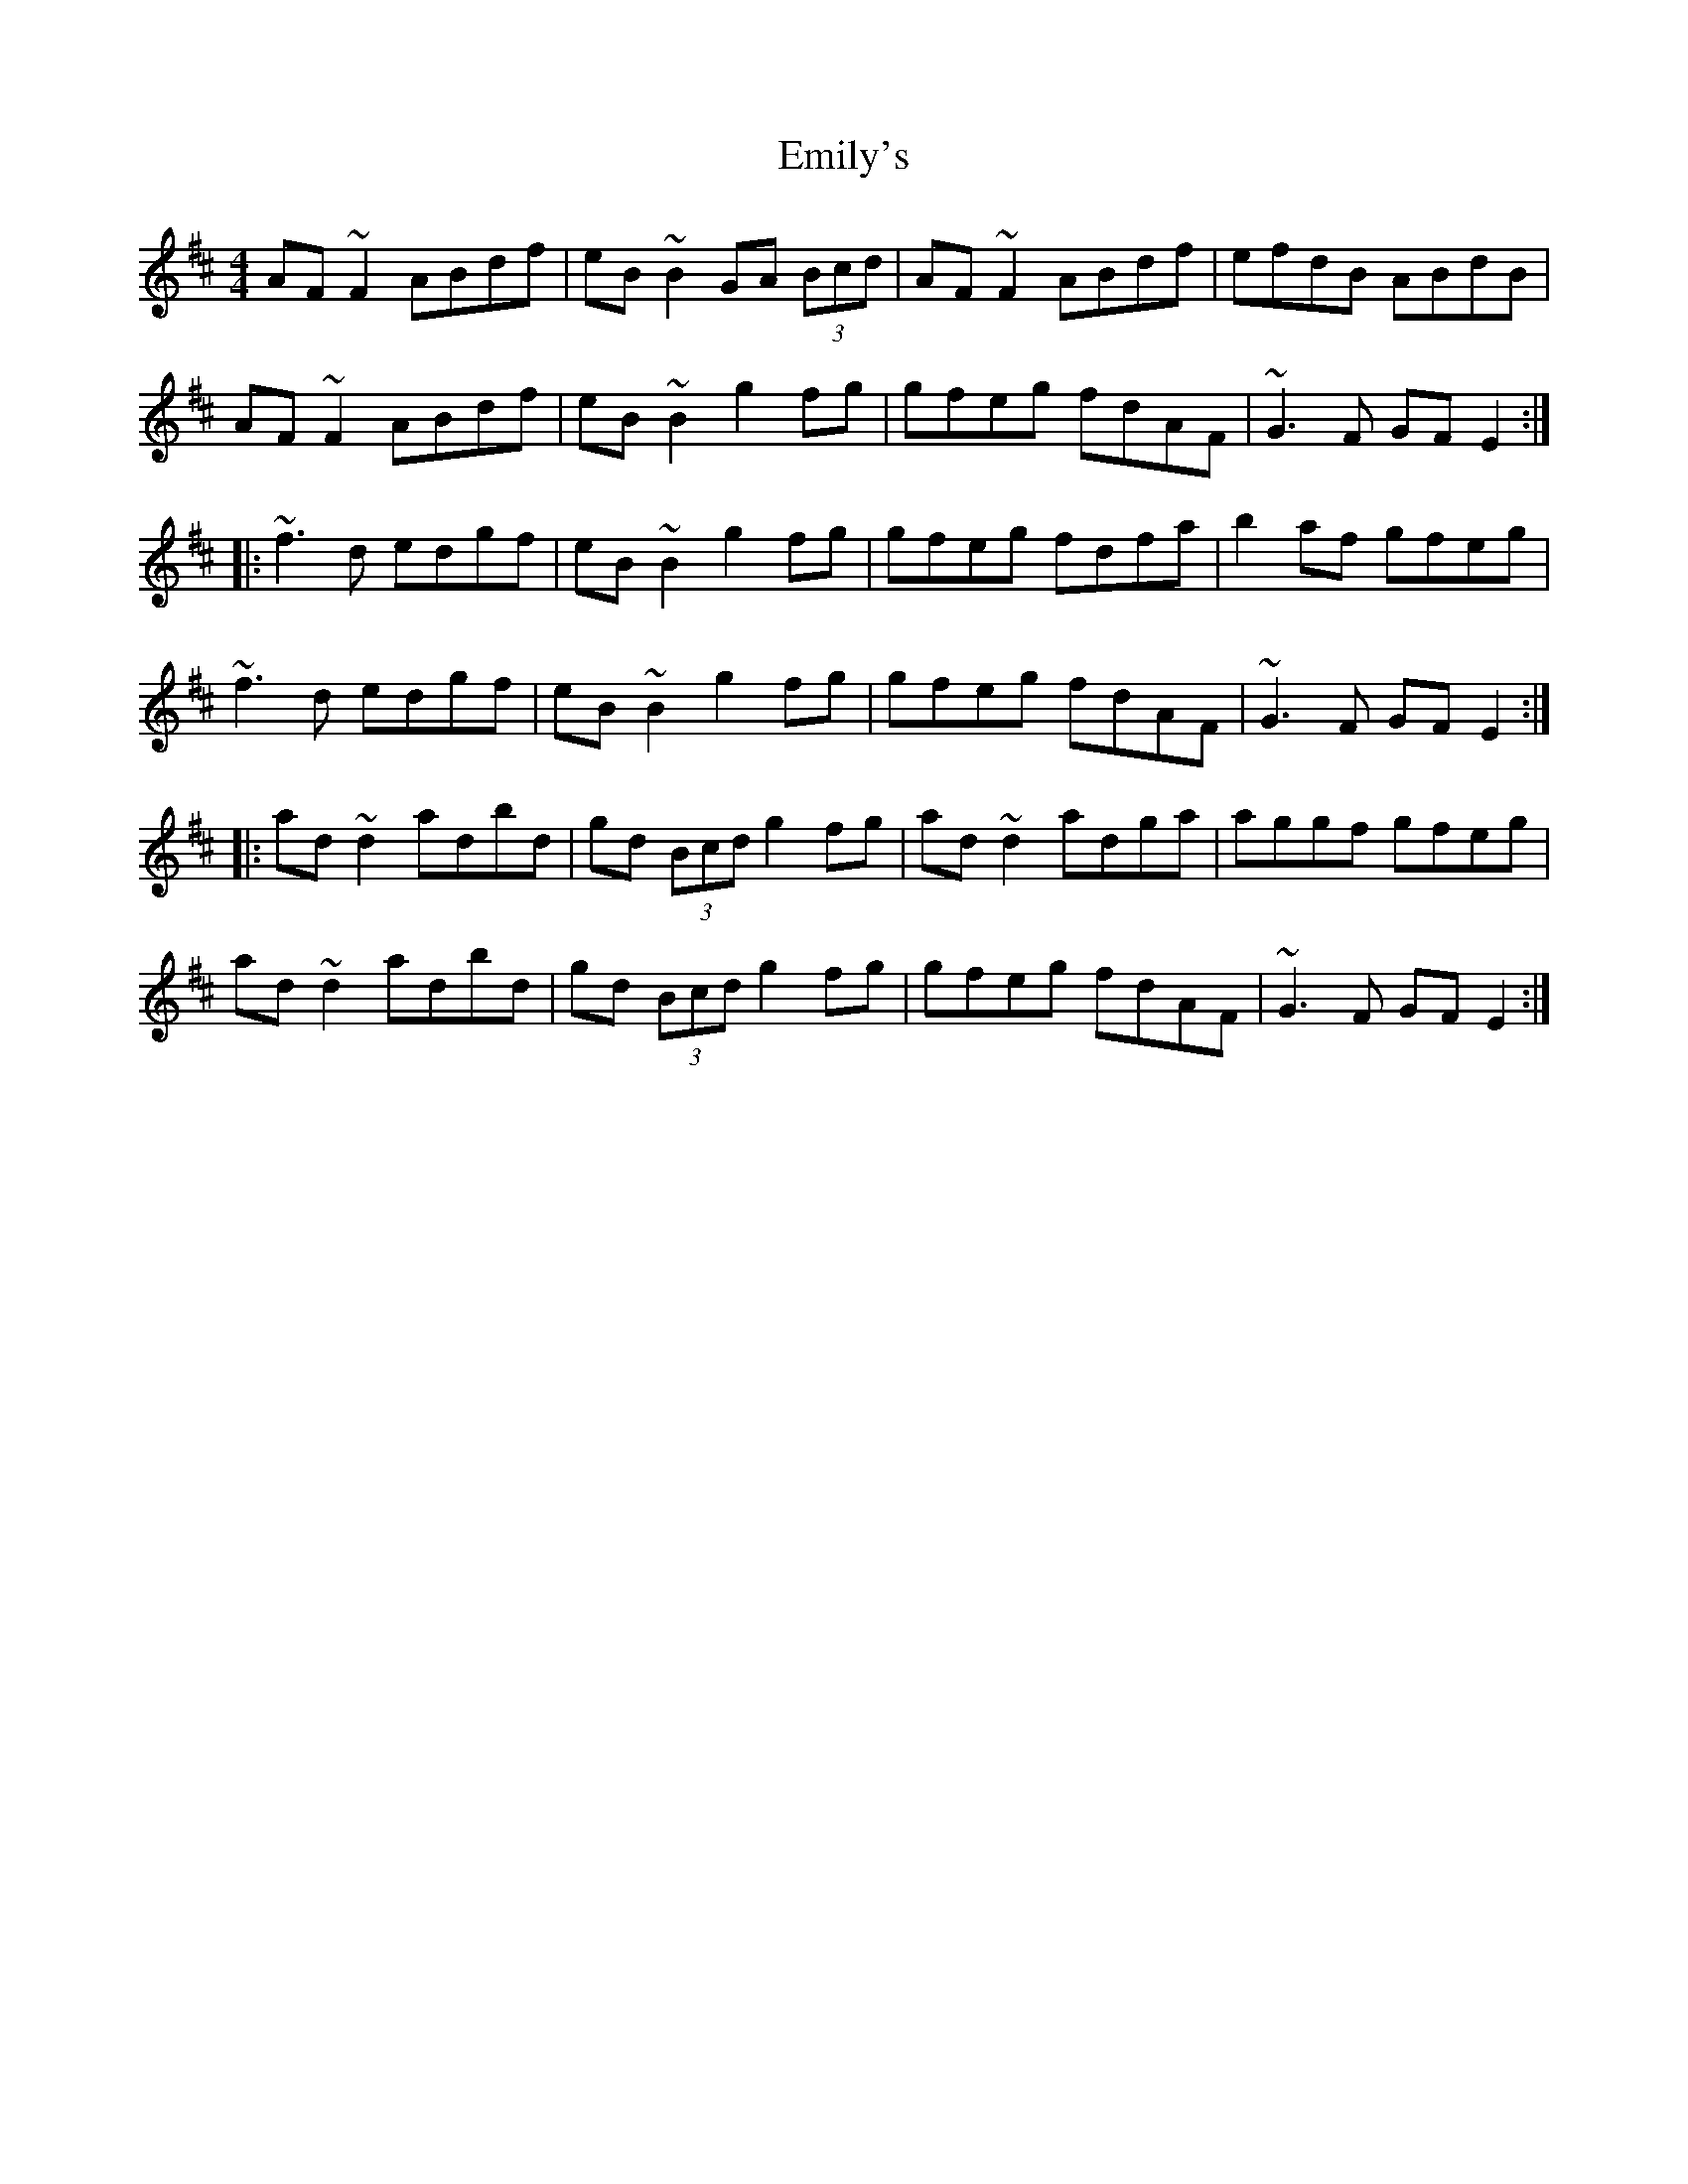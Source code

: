 X: 11869
T: Emily's
R: reel
M: 4/4
K: Dmajor
AF~F2 ABdf|eB~B2 GA (3Bcd|AF~F2 ABdf|efdB ABdB|
AF~F2 ABdf|eB~B2 g2fg|gfeg fdAF|~G3F GFE2:|
|:~f3d edgf|eB~B2 g2fg|gfeg fdfa|b2af gfeg|
~f3d edgf|eB~B2 g2fg|gfeg fdAF|~G3F GFE2:|
|:ad~d2 adbd|gd (3Bcd g2fg|ad~d2 adga|aggf gfeg|
ad~d2 adbd|gd (3Bcd g2fg|gfeg fdAF|~G3F GFE2:|

